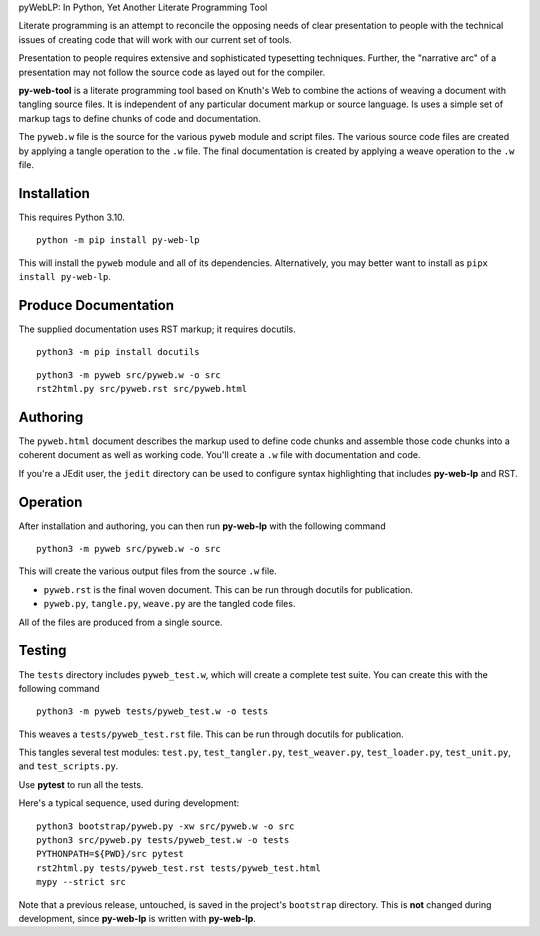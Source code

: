 pyWebLP: In Python, Yet Another Literate Programming Tool

Literate programming is an attempt to reconcile the opposing needs
of clear presentation to people with the technical issues of 
creating code that will work with our current set of tools.

Presentation to people requires extensive and sophisticated typesetting
techniques.  Further, the "narrative arc" of a presentation may not 
follow the source code as layed out for the compiler.

**py-web-tool** is a literate programming tool based on Knuth's Web to combine the actions
of weaving a document with tangling source files.
It is independent of any particular document markup or source language.
Is uses a simple set of markup tags to define chunks of code and 
documentation.

The ``pyweb.w`` file is the source for the various ``pyweb`` module and script files.
The various source code files are created by applying a
tangle operation to the ``.w`` file.  The final documentation is created by
applying a weave operation to the ``.w`` file.

Installation
-------------

This requires Python 3.10. 

::

    python -m pip install py-web-lp
    
This will install the ``pyweb`` module and all of its dependencies. Alternatively, 
you may better want to install as ``pipx install py-web-lp``.

Produce Documentation
---------------------

The supplied documentation uses RST markup; it requires docutils.

::

    python3 -m pip install docutils

::

	python3 -m pyweb src/pyweb.w -o src
	rst2html.py src/pyweb.rst src/pyweb.html

Authoring
---------

The ``pyweb.html`` document describes the markup used to define code chunks
and assemble those code chunks into a coherent document as well as working code.
You'll create a ``.w`` file with documentation and code.

If you're a JEdit user, the ``jedit`` directory can be used
to configure syntax highlighting that includes **py-web-lp** and RST.

Operation
---------

After installation and authoring, you can then run **py-web-lp** with the following
command

::

    python3 -m pyweb src/pyweb.w -o src 

This will create the various output files from the source ``.w`` file.

-   ``pyweb.rst`` is the final woven document. This can be run through docutils for publication.

-   ``pyweb.py``, ``tangle.py``, ``weave.py`` are the tangled code files.

All of the files are produced from a single source.

Testing
-------

The ``tests`` directory includes ``pyweb_test.w``, which will create a 
complete test suite.
You can create this with the following command

::

    python3 -m pyweb tests/pyweb_test.w -o tests 

This weaves a ``tests/pyweb_test.rst`` file. This can be run through docutils for publication.

This tangles several test modules:  ``test.py``, ``test_tangler.py``, ``test_weaver.py``,
``test_loader.py``, ``test_unit.py``, and ``test_scripts.py``.  

Use **pytest** to run all the tests.

Here's a typical sequence, used during development:

::

    python3 bootstrap/pyweb.py -xw src/pyweb.w -o src
    python3 src/pyweb.py tests/pyweb_test.w -o tests
    PYTHONPATH=${PWD}/src pytest
    rst2html.py tests/pyweb_test.rst tests/pyweb_test.html
    mypy --strict src

Note that a previous release, untouched, is saved in the project's ``bootstrap`` directory.
This is **not** changed during development, since **py-web-lp** is written with **py-web-lp**.
